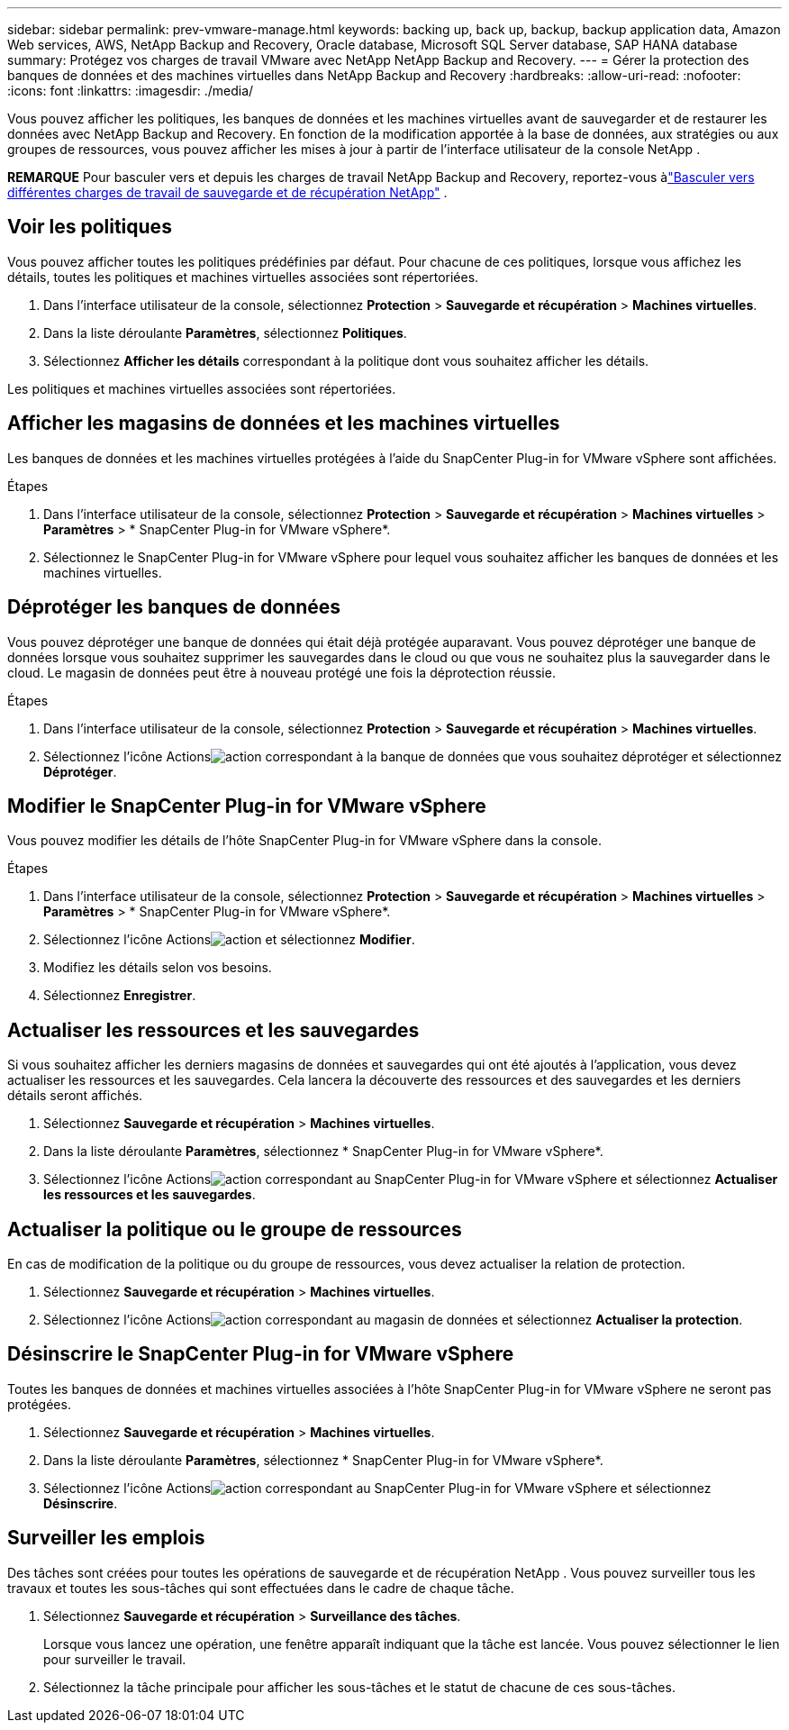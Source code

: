 ---
sidebar: sidebar 
permalink: prev-vmware-manage.html 
keywords: backing up, back up, backup, backup application data, Amazon Web services, AWS, NetApp Backup and Recovery, Oracle database, Microsoft SQL Server database, SAP HANA database 
summary: Protégez vos charges de travail VMware avec NetApp NetApp Backup and Recovery. 
---
= Gérer la protection des banques de données et des machines virtuelles dans NetApp Backup and Recovery
:hardbreaks:
:allow-uri-read: 
:nofooter: 
:icons: font
:linkattrs: 
:imagesdir: ./media/


[role="lead"]
Vous pouvez afficher les politiques, les banques de données et les machines virtuelles avant de sauvegarder et de restaurer les données avec NetApp Backup and Recovery.  En fonction de la modification apportée à la base de données, aux stratégies ou aux groupes de ressources, vous pouvez afficher les mises à jour à partir de l'interface utilisateur de la console NetApp .

[]
====
*REMARQUE* Pour basculer vers et depuis les charges de travail NetApp Backup and Recovery, reportez-vous àlink:br-start-switch-ui.html["Basculer vers différentes charges de travail de sauvegarde et de récupération NetApp"] .

====


== Voir les politiques

Vous pouvez afficher toutes les politiques prédéfinies par défaut.  Pour chacune de ces politiques, lorsque vous affichez les détails, toutes les politiques et machines virtuelles associées sont répertoriées.

. Dans l'interface utilisateur de la console, sélectionnez *Protection* > *Sauvegarde et récupération* > *Machines virtuelles*.
. Dans la liste déroulante *Paramètres*, sélectionnez *Politiques*.
. Sélectionnez *Afficher les détails* correspondant à la politique dont vous souhaitez afficher les détails.


Les politiques et machines virtuelles associées sont répertoriées.



== Afficher les magasins de données et les machines virtuelles

Les banques de données et les machines virtuelles protégées à l'aide du SnapCenter Plug-in for VMware vSphere sont affichées.

.Étapes
. Dans l'interface utilisateur de la console, sélectionnez *Protection* > *Sauvegarde et récupération* > *Machines virtuelles* > *Paramètres* > * SnapCenter Plug-in for VMware vSphere*.
. Sélectionnez le SnapCenter Plug-in for VMware vSphere pour lequel vous souhaitez afficher les banques de données et les machines virtuelles.




== Déprotéger les banques de données

Vous pouvez déprotéger une banque de données qui était déjà protégée auparavant.  Vous pouvez déprotéger une banque de données lorsque vous souhaitez supprimer les sauvegardes dans le cloud ou que vous ne souhaitez plus la sauvegarder dans le cloud.  Le magasin de données peut être à nouveau protégé une fois la déprotection réussie.

.Étapes
. Dans l'interface utilisateur de la console, sélectionnez *Protection* > *Sauvegarde et récupération* > *Machines virtuelles*.
. Sélectionnez l'icône Actionsimage:icon-action.png["action"] correspondant à la banque de données que vous souhaitez déprotéger et sélectionnez *Déprotéger*.




== Modifier le SnapCenter Plug-in for VMware vSphere

Vous pouvez modifier les détails de l’hôte SnapCenter Plug-in for VMware vSphere dans la console.

.Étapes
. Dans l'interface utilisateur de la console, sélectionnez *Protection* > *Sauvegarde et récupération* > *Machines virtuelles* > *Paramètres* > * SnapCenter Plug-in for VMware vSphere*.
. Sélectionnez l'icône Actionsimage:icon-action.png["action"] et sélectionnez *Modifier*.
. Modifiez les détails selon vos besoins.
. Sélectionnez *Enregistrer*.




== Actualiser les ressources et les sauvegardes

Si vous souhaitez afficher les derniers magasins de données et sauvegardes qui ont été ajoutés à l'application, vous devez actualiser les ressources et les sauvegardes.  Cela lancera la découverte des ressources et des sauvegardes et les derniers détails seront affichés.

. Sélectionnez *Sauvegarde et récupération* > *Machines virtuelles*.
. Dans la liste déroulante *Paramètres*, sélectionnez * SnapCenter Plug-in for VMware vSphere*.
. Sélectionnez l'icône Actionsimage:icon-action.png["action"] correspondant au SnapCenter Plug-in for VMware vSphere et sélectionnez *Actualiser les ressources et les sauvegardes*.




== Actualiser la politique ou le groupe de ressources

En cas de modification de la politique ou du groupe de ressources, vous devez actualiser la relation de protection.

. Sélectionnez *Sauvegarde et récupération* > *Machines virtuelles*.
. Sélectionnez l'icône Actionsimage:icon-action.png["action"] correspondant au magasin de données et sélectionnez *Actualiser la protection*.




== Désinscrire le SnapCenter Plug-in for VMware vSphere

Toutes les banques de données et machines virtuelles associées à l'hôte SnapCenter Plug-in for VMware vSphere ne seront pas protégées.

. Sélectionnez *Sauvegarde et récupération* > *Machines virtuelles*.
. Dans la liste déroulante *Paramètres*, sélectionnez * SnapCenter Plug-in for VMware vSphere*.
. Sélectionnez l'icône Actionsimage:icon-action.png["action"] correspondant au SnapCenter Plug-in for VMware vSphere et sélectionnez *Désinscrire*.




== Surveiller les emplois

Des tâches sont créées pour toutes les opérations de sauvegarde et de récupération NetApp .  Vous pouvez surveiller tous les travaux et toutes les sous-tâches qui sont effectuées dans le cadre de chaque tâche.

. Sélectionnez *Sauvegarde et récupération* > *Surveillance des tâches*.
+
Lorsque vous lancez une opération, une fenêtre apparaît indiquant que la tâche est lancée.  Vous pouvez sélectionner le lien pour surveiller le travail.

. Sélectionnez la tâche principale pour afficher les sous-tâches et le statut de chacune de ces sous-tâches.

